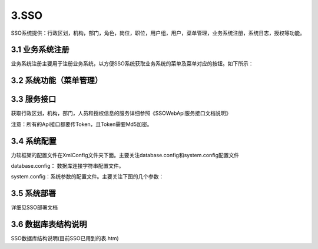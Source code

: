 3.SSO
===============================
SSO系统提供：行政区划，机构，部门，角色，岗位，职位，用户组，用户，菜单管理，业务系统注册，系统日志，授权等功能。

.. image:: image/3-1.png

=========
3.1 业务系统注册
=========
业务系统注册主要用于注册业务系统，以方便SSO系统获取业务系统的菜单及菜单对应的按钮。如下所示：

.. image:: image/3-2.png

=========
3.2 系统功能（菜单管理）
=========

.. image:: image/3-3.png

=========
3.3 服务接口
=========
获取行政区划，机构，部门，人员和授权信息的服务详细参照《SSOWebApi服务接口文档说明》

注意：所有的Api接口都要传Token，且Token需要Md5加密。

=========
3.4 系统配置
=========
力软框架的配置文件在XmlConfig文件夹下面。主要关注database.config和system.config配置文件

database.config： 数据库连接字符串配置文件。

.. image:: image/3-5.png

system.config：系统参数的配置文件。主要关注下图的几个参数：

.. image:: image/3-6.png

=========
3.5 系统部署
=========
详细见SSO部署文档

=========
3.6 数据库表结构说明
=========
SSO数据库结构说明(目前SSO已用到的表.htm)
